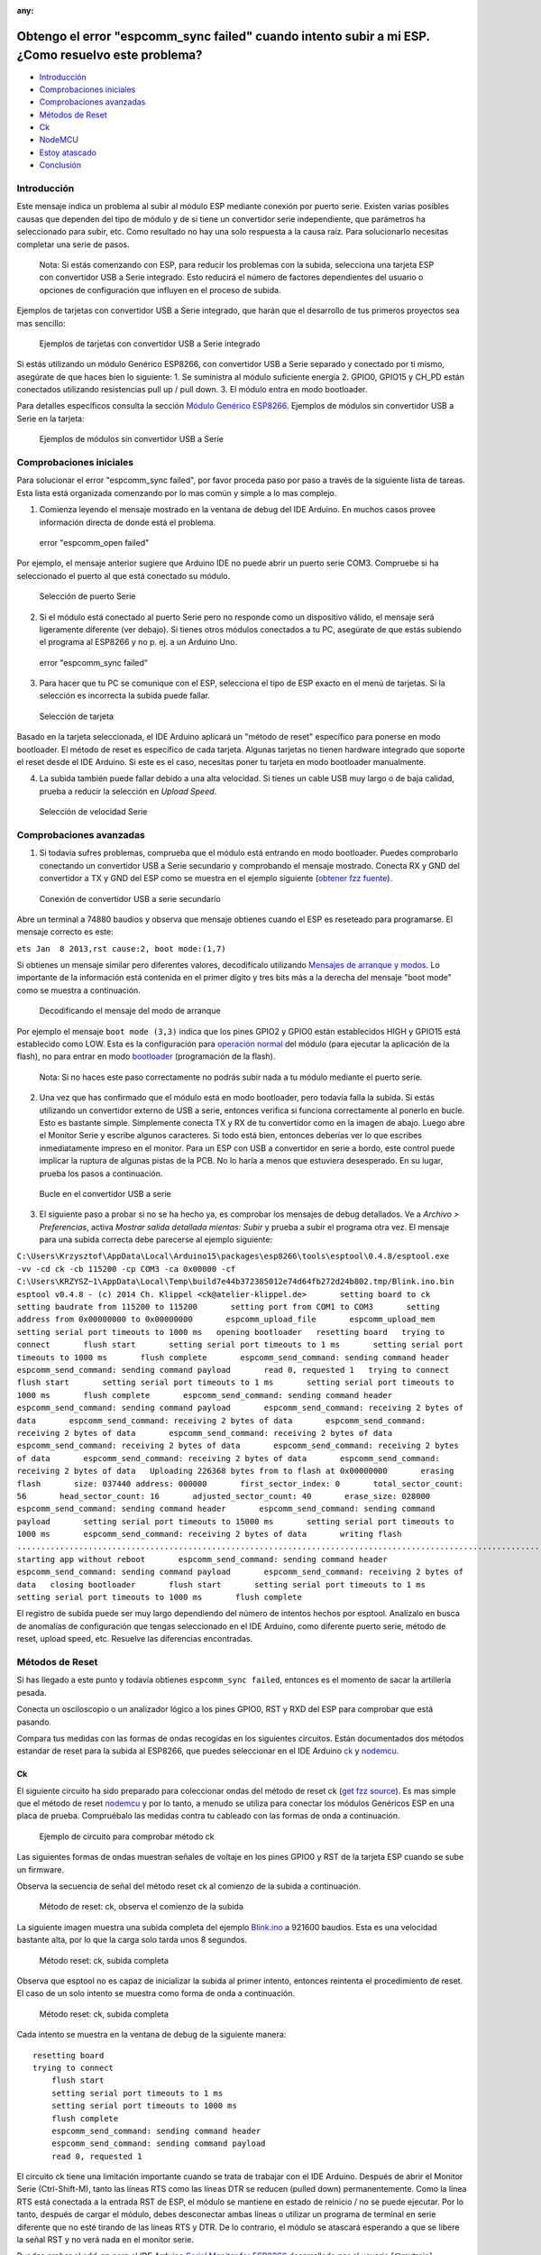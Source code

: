 :any:

Obtengo el error "espcomm_sync failed" cuando intento subir a mi ESP. ¿Como resuelvo este problema?
--------------------------------------------------------------------------------------------------

-  `Introducción <#introducción>`__
-  `Comprobaciones iniciales <#comprobaciones-iniciales>`__
-  `Comprobaciones avanzadas <#comprobaciones-avanzadas>`__
-  `Métodos de Reset <#métodos-de-reset>`__
-  `Ck <#ck>`__
-  `NodeMCU <#nodemcu>`__
-  `Estoy atascado <#estoy-atascado>`__
-  `Conclusión <#conclusión>`__

Introducción
~~~~~~~~~~~~

Este mensaje indica un problema al subir al módulo ESP mediante conexión por puerto serie. Existen varias posibles causas que dependen del tipo de módulo y de si tiene un convertidor serie independiente, que parámetros ha seleccionado para subir, etc. Como resultado no hay una solo respuesta a la causa raíz. Para solucionarlo necesitas completar una serie de pasos.

    Nota: Si estás comenzando con ESP, para reducir los problemas con la subida, selecciona una tarjeta ESP con convertidor USB a Serie integrado. Esto reducirá el número de factores dependientes del usuario o opciones de configuración que influyen en el proceso de subida.

Ejemplos de tarjetas con convertidor USB a Serie integrado, que harán que el desarrollo de tus primeros proyectos sea mas sencillo:

.. figure:: pictures/a01-example-boards-with-usb.png
   :alt: Ejemplos de tarjetas con convertidor USB a Serie integrado

   Ejemplos de tarjetas con convertidor USB a Serie integrado

Si estás utilizando un módulo Genérico ESP8266, con convertidor USB a Serie separado y conectado por ti mismo, asegúrate de que haces bien lo siguiente:
1. Se suministra al módulo suficiente energía
2. GPIO0, GPIO15 y CH_PD están conectados utilizando resistencias pull up / pull down. 
3. El módulo entra en modo bootloader.

Para detalles específicos consulta la sección `Módulo Genérico ESP8266 <../boards.rst#generic-esp8266-modules>`__. Ejemplos de módulos sin convertidor USB a Serie en la tarjeta:

.. figure:: pictures/a01-example-boards-without-usb.png
   :alt: Ejemplos de módulos sin convertidor USB a Serie

   Ejemplos de módulos sin convertidor USB a Serie

Comprobaciones iniciales
~~~~~~~~~~~~~~

Para solucionar el error "espcomm_sync failed", por favor proceda paso por paso a través de la siguiente lista de tareas. Esta lista está organizada comenzando por lo mas común y simple a lo mas complejo.

1. Comienza leyendo el mensaje mostrado en la ventana de debug del IDE Arduino. En muchos casos provee información directa de donde está el problema.

.. figure:: pictures/a01-espcomm_open-failed.png
   :alt: error "espcomm_open failed"

   error "espcomm_open failed"

Por ejemplo, el mensaje anterior sugiere que Arduino IDE no puede abrir un puerto serie COM3. Compruebe si ha seleccionado el puerto al que está conectado su módulo.

.. figure:: pictures/a01-serial-port-selection.png
   :alt: Selección de puerto Serie

   Selección de puerto Serie

2. Si el módulo está conectado al puerto Serie pero no responde como un dispositivo válido, el mensaje será ligeramente diferente (ver debajo). Si tienes otros módulos conectados a tu PC, asegúrate de que estás subiendo el programa al ESP8266 y no p. ej. a un Arduino Uno.

.. figure:: pictures/a01-espcomm_sync-failed.png
   :alt: error "espcomm_sync failed"

   error "espcomm_sync failed"

3. Para hacer que tu PC se comunique con el ESP, selecciona el tipo de ESP exacto en el menú de tarjetas.
   Si la selección es incorrecta la subida puede fallar.

.. figure:: pictures/a01-board-selection.png
   :alt: Selección de tarjeta

   Selección de tarjeta

Basado en la tarjeta seleccionada, el IDE Arduino aplicará un "método de reset" específico para ponerse en modo bootloader. El método de reset es específico de cada tarjeta. Algunas tarjetas no tienen hardware integrado que soporte el reset desde el IDE Arduino. Si este es el caso, necesitas poner tu tarjeta en modo bootloader manualmente.

4. La subida también puede fallar debido a una alta velocidad. Si tienes un cable USB muy largo o de baja calidad, prueba a reducir la selección en *Upload Speed*.

.. figure:: pictures/a01-serial-speed-selection.png
   :alt: Selección de velocidad Serie

   Selección de velocidad Serie

Comprobaciones avanzadas
~~~~~~~~~~~~~~~

1. Si todavía sufres problemas, comprueba que el módulo está entrando en modo bootloader. Puedes comprobarlo conectando un convertidor USB a Serie secundario y comprobando el mensaje mostrado. Conecta RX y GND del convertidor a TX y GND del ESP como se muestra en el ejemplo siguiente (`obtener fzz fuente <pictures/a01-secondary-serial-hookup.fzz>`__).

.. figure:: pictures/a01-secondary-serial-hookup.png
   :alt: Conexión de convertidor USB a serie secundario

   Conexión de convertidor USB a serie secundario

Abre un terminal a 74880 baudios y observa que mensaje obtienes cuando el ESP es reseteado para programarse. El mensaje correcto es este:

``ets Jan  8 2013,rst cause:2, boot mode:(1,7)``

Si obtienes un mensaje similar pero diferentes valores, decodifícalo utilizando `Mensajes de arranque y modos <../boards.rst#boot-messages-and-modes>`__. Lo importante de la información está contenida en el primer dígito y tres bits más a la derecha del mensaje "boot mode" como se muestra a continuación.

.. figure:: pictures/a01-boot-mode-decoding.png
   :alt: Decodificando el mensaje del modo de arranque

   Decodificando el mensaje del modo de arranque

Por ejemplo el mensaje ``boot mode (3,3)`` indica que los pines GPIO2 y GPIO0 están establecidos HIGH y GPIO15 está establecido como LOW. Esta es la configuración para `operación normal <../boards.rst#minimal-hardware-setup-for-running-only>`__ del módulo (para ejecutar la aplicación de la flash), no para entrar en modo `bootloader <../boards.rst#minimal-hardware-setup-for-bootloading-only>`__ (programación de la flash).

    Nota: Si no haces este paso correctamente no podrás subir nada a tu módulo mediante el puerto serie.

2. Una vez que has confirmado que el módulo está en modo bootloader, pero todavía falla la subida. Si estás utilizando un convertidor externo de USB a serie, entonces verifica si funciona correctamente al ponerlo en bucle. Esto es bastante simple. Simplemente conecta TX y RX de tu convertidor como en la imagen de abajo. Luego abre el Monitor Serie y escribe algunos caracteres. Si todo está bien, entonces deberías ver lo que escribes inmediatamente impreso en el monitor. Para un ESP con USB a convertidor en serie a bordo, este control puede implicar la ruptura de algunas pistas de la PCB. No lo haría a menos que estuviera desesperado. En su lugar, prueba los pasos a continuación.

.. figure:: pictures/a01-usb-to-serial-loop-back.png
   :alt: Bucle en el convertidor USB a serie

   Bucle en el convertidor USB a serie

3. El siguiente paso a probar si no se ha hecho ya, es comprobar los mensajes de debug detallados. Ve a *Archivo > Preferencias*, activa *Mostrar salida detallada mientas: Subir* y prueba a subir el programa otra vez. El mensaje para una subida correcta debe parecerse al ejemplo siguiente:

``C:\Users\Krzysztof\AppData\Local\Arduino15\packages\esp8266\tools\esptool\0.4.8/esptool.exe -vv -cd ck -cb 115200 -cp COM3 -ca 0x00000 -cf C:\Users\KRZYSZ~1\AppData\Local\Temp\build7e44b372385012e74d64fb272d24b802.tmp/Blink.ino.bin    esptool v0.4.8 - (c) 2014 Ch. Klippel <ck@atelier-klippel.de>       setting board to ck       setting baudrate from 115200 to 115200       setting port from COM1 to COM3       setting address from 0x00000000 to 0x00000000       espcomm_upload_file       espcomm_upload_mem       setting serial port timeouts to 1000 ms   opening bootloader   resetting board   trying to connect       flush start       setting serial port timeouts to 1 ms       setting serial port timeouts to 1000 ms       flush complete       espcomm_send_command: sending command header       espcomm_send_command: sending command payload       read 0, requested 1   trying to connect       flush start       setting serial port timeouts to 1 ms       setting serial port timeouts to 1000 ms       flush complete       espcomm_send_command: sending command header       espcomm_send_command: sending command payload       espcomm_send_command: receiving 2 bytes of data       espcomm_send_command: receiving 2 bytes of data       espcomm_send_command: receiving 2 bytes of data       espcomm_send_command: receiving 2 bytes of data       espcomm_send_command: receiving 2 bytes of data       espcomm_send_command: receiving 2 bytes of data       espcomm_send_command: receiving 2 bytes of data       espcomm_send_command: receiving 2 bytes of data   Uploading 226368 bytes from to flash at 0x00000000       erasing flash       size: 037440 address: 000000       first_sector_index: 0       total_sector_count: 56       head_sector_count: 16       adjusted_sector_count: 40       erase_size: 028000       espcomm_send_command: sending command header       espcomm_send_command: sending command payload       setting serial port timeouts to 15000 ms       setting serial port timeouts to 1000 ms       espcomm_send_command: receiving 2 bytes of data       writing flash   ..............................................................................................................................................................................................................................   starting app without reboot       espcomm_send_command: sending command header       espcomm_send_command: sending command payload       espcomm_send_command: receiving 2 bytes of data   closing bootloader       flush start       setting serial port timeouts to 1 ms       setting serial port timeouts to 1000 ms       flush complete``

El registro de subida puede ser muy largo dependiendo del número de intentos hechos por esptool. Analízalo en busca de anomalías de configuración que tengas seleccionado en el IDE Arduino, como diferente puerto serie, método de reset, upload speed, etc. Resuelve las diferencias encontradas.

Métodos de Reset
~~~~~~~~~~~~~

Si has llegado a este punto y todavía obtienes ``espcomm_sync failed``, entonces es el momento de sacar la artillería pesada.

Conecta un osciloscopio o un analizador lógico a los pines GPIO0, RST y RXD del ESP para comprobar que está pasando.

Compara tus medidas con las formas de ondas recogidas en los siguientes circuitos. Están documentados dos métodos estandar de reset para la subida al ESP8266, que puedes seleccionar en el IDE Arduino `ck <#ck>`__ y `nodemcu <#nodemcu>`__.

Ck
^^

El siguiente circuito ha sido preparado para coleccionar ondas del método de reset ck (`get fzz source <pictures/a01-circuit-ck-reset.fzz>`__). Es mas simple que el método de reset `nodemcu <#nodemcu>`__ y por lo tanto, a menudo se utiliza para conectar los módulos Genéricos ESP en una placa de prueba. Compruébalo las medidas contra tu cableado con las formas de onda a continuación.

.. figure:: pictures/a01-circuit-ck-reset.png
   :alt: Ejemplo de circuito para comprobar método ck

   Ejemplo de circuito para comprobar método ck

Las siguientes formas de ondas muestran señales de voltaje en los pines GPIO0 y RST de la tarjeta ESP cuando se sube un firmware.

Observa la secuencia de señal del método reset ck al comienzo de la subida a continuación.

.. figure:: pictures/a01-reset-ck-closeup.png
   :alt: Método de reset: ck, observa el comienzo de la subida

   Método de reset: ck, observa el comienzo de la subida

La siguiente imagen muestra una subida completa del ejemplo `Blink.ino <https://github.com/esp8266/Arduino/blob/master/libraries/esp8266/examples/Blink/Blink.ino>`__ a 921600 baudios. Esta es una velocidad bastante alta, por lo que la carga solo tarda unos 8 segundos.

.. figure:: pictures/a01-reset-ck-complete.png
   :alt: Método reset: ck, subida completa

   Método reset: ck, subida completa

Observa que esptool no es capaz de inicializar la subida al primer intento, entonces reintenta el procedimiento de reset. El caso de un solo intento se muestra como forma de onda a continuación.

.. figure:: pictures/a01-reset-ck-complete-1-retry.png
   :alt: Método reset: ck, subida completa

   Método reset: ck, subida completa

Cada intento se muestra en la ventana de debug de la siguiente manera:

::

    resetting board
    trying to connect
        flush start
        setting serial port timeouts to 1 ms
        setting serial port timeouts to 1000 ms
        flush complete
        espcomm_send_command: sending command header
        espcomm_send_command: sending command payload
        read 0, requested 1

El circuito ck tiene una limitación importante cuando se trata de trabajar con el IDE Arduino. Después de abrir el Monitor Serie (Ctrl-Shift-M), tanto las líneas RTS como las líneas DTR se reducen (pulled down) permanentemente. Como la línea RTS está conectada a la entrada RST de ESP, el módulo se mantiene en estado de reinicio / no se puede ejecutar. Por lo tanto, después de cargar el módulo, debes desconectar ambas líneas o utilizar un programa de terminal en serie diferente que no esté tirando de las líneas RTS y DTR. De lo contrario, el módulo se atascará esperando a que se libere la señal RST y no verá nada en el monitor serie.

Puedes probar el add-on para el IDE Arduino `Serial Monitor for ESP8266 <https://github.com/esp8266/Arduino/issues/1360>`__ desarrollado por el usuario [@mytrain](https://github.com/mytrain) y discutido en `#1360 <https://github.com/esp8266/Arduino/issues/1360>`__.

Si prefieres un programa de terminal externo, entonces para usuarios Windows recomendamos la herramienta libre y práctica: `Termite <http://www.compuphase.com/software_termite.htm>`__.

NodeMCU
^^^^^^^

El método de reset llamado NodeMCU por la tarjeta `NodeMCU <https://github.com/nodemcu/nodemcu-devkit>`__ la cual lo introdujo por primera vez. Supera las limitaciones con el manejo de las líneas RTS y DTR discutidas anteriormente para el método de reset `ck <#ck>`__.

A continuación se muestra un ejemplo de circuito para medir la forma de onda (`get fzz source <pictures/a01-circuit-nodemcu-reset.fzz>`__).

.. figure:: pictures/a01-circuit-nodemcu-reset.png
   :alt: Circuito de ejemplo para comprobar el método de reset nodemcu

   Circuito de ejemplo para comprobar el método de reset nodemcu

Observa las señales de voltaje en los pines GPIO0 y RST al comienzo de la subida del firmware a continuación.

.. figure:: pictures/a01-reset-nodemcu-closeup.png
   :alt: Metodo de reset: nodemcu, observa al comienzo de la subida

   Método de reset: nodemcu, observa al comienzo de la subida

Observa que la secuencia de reset es mas o menos unas 10 veces mas corta comparada con el método de reset `ck <#ck>`__ (sobre 25ms contra 250ms).

La siguiente imagen muestra una subida completa del ejemplo `Blink.ino <https://github.com/esp8266/Arduino/blob/master/libraries/esp8266/examples/Blink/Blink.ino>`__ a 921600 baudios. Salvo la diferencia de la secuencia de la señal de reset, la subida completa es similar a `ck <#ck>`__.

.. figure:: pictures/a01-reset-nodemcu-complete.png
   :alt: Método de reset: nodemcu, subida completa

   Método de reset: nodemcu, subida completa

A continuación se muestra la forma de onda para otra subida del ejemplo `Blink.ino <https://github.com/esp8266/Arduino/blob/master/libraries/esp8266/examples/Blink/Blink.ino>`__ a 921600 baudios, pero con dos reintentos de reset.

.. figure:: pictures/a01-reset-nodemcu-complete-2-retries.png
   :alt: Método de reset: nodemcu, reintentos de reset

   Método de reset: nodemcu, reintentos de reset

Si estás interesado en como está implementado el método de reset nodemcu, comprueba el circuito a continuación. Como se dijo este circuito no une a GND las líneas RTS y DTR una vez que abre el Monitor Serie en el IDE Arduino.

.. figure:: pictures/a01-nodemcu-reset-implementation.png
   :alt: Implementación del reset nodemcu

   Implementación del reset nodemcu

Se compone de dos transistores y resistencias que puede encontrar a la derecha en la placa NodeMCU. A la izquierda, puede ver el circuito completo y la tabla de la verdad con cómo las señales RTS y DTR dela interfaz serie se traducen a RST y GPIO0 en el ESP. Para obtener más información, consulte el repositorio `nodemcu <https://github.com/nodemcu/nodemcu-devkit>`__ en GitHub.

Estoy atascado
~~~~~~~~~
 
Es de esperar que en este punto hayas podido resolver el problema ``espcomm_sync failed`` y ahora disfrutes de cargas rápidas y confiables de tu módulo ESP.

Si aún no lo resolvistes, revisa una vez más todos los pasos discutidos en la siguiente lista de verificación.

**Comprobaciones iniciales**

* [ ] ¿Está tu módulo conectado al puerto serie y visible en el IDE?

* [ ] ¿El dispositivo conectado está respondiendo al IDE? ¿Cuál es el mensaje exacto en la ventana de depuración?

* [ ] ¿Has seleccionado el tipo correcto de módulo ESP en el menú *Placa*? ¿Cuál es la selección?

* [ ] ¿Has intentado reducir la velocidad de carga? ¿Qué velocidades has probado?

**Comprobaciones avanzadas**

* [ ] ¿Qué mensaje informa ESP a 74880 baudios al entrar en modo bootloader?

* [ ] ¿Has comprobado tu convertidor de USB a serie haciendo un bucle? ¿Cual es el resultado?

* [ ] ¿Tu registro de subida detallado es consistente con la configuración en el IDE? ¿Cuál es el registro?

**Método de reset**

* [ ] ¿Qué método de reset utilizas?

* [ ] ¿Cuál es tu circuito de conexión? ¿Coincide con alguno de los circuitos descritos?

* [ ] ¿Cuál es tu forma de onda de reset de la placa? ¿Concuerda con la forma de onda descrito?

* [ ] ¿Cuál es tu forma de onda de subida completa? ¿Concuerda con la forma de onda descrita?

**Software**

* [ ] ¿Utiliza la última versión estable de `ESP8266/Arduino <https://github.com/esp8266/Arduino>`__? ¿Cual es?

* [ ] ¿Cuál es el nombre y la versión de su IDE y O/S?

Si está atascado en cierto paso, publique esta lista rellena en el `foro de la comunidad ESP8266 <http://www.esp8266.com/>`__ pidiendo ayuda.

Conclusión
~~~~~~~~~~

Con la variedad de módulos y placas ESP8266 disponibles, así como posibles métodos de conexión, la resolución de problemas de subida puede tomar varios pasos.

Si eres un principiante, entonces utiliza tarjetas con fuente de alimentación y convertidor USB a serial integrados. Verifica cuidadosamente el mensaje en la ventana de debug y actúa en consecuencia. Selecciona tu tipo de tarjeta exacto en el IDE e intenta ajustar la velocidad de subida. Verifica si la placa está ingresando al modo bootloader. Verifica el funcionamiento de tu convertidor de USB a serie con un bucle. Analiza el registro de subida detallado en busca de inconsistencias con la configuración del IDE.

Verifica que tu diagrama de conexión y forma de onda tenga coherencia con el método de reinicio seleccionado.

Si se queda atascado, pregunte en la `comunidad <http://www.esp8266.com/>`__ con un resumen de todas las verificaciones completadas.

---------------

.. figure:: pictures/a01-test-stand.jpg
   :alt: Banco de pruebas realizado durante la comprobación del método de reinicio ck

   Banco de pruebas realizado durante la comprobación del método de reinicio ck

Ningún módulo ESP ha sido dañado durante la preparación de esta FAQ.

`FAQ :back: <readme.rst>`__

